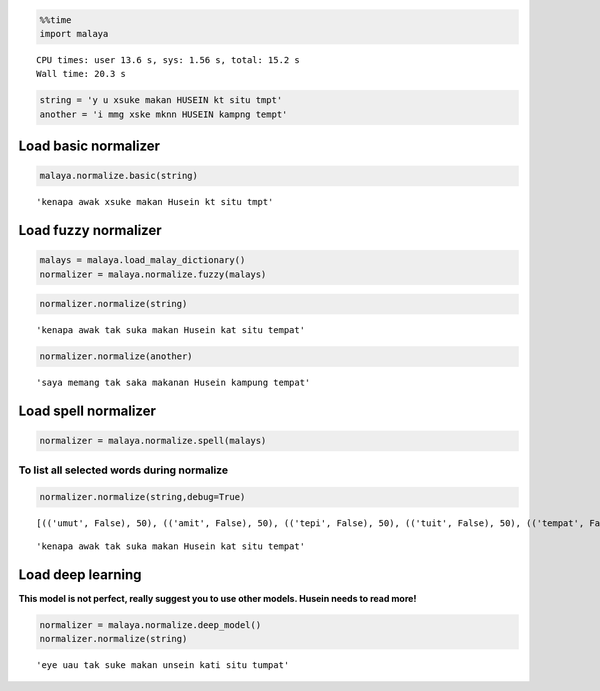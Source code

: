 
.. code:: python

    %%time
    import malaya


.. parsed-literal::

    CPU times: user 13.6 s, sys: 1.56 s, total: 15.2 s
    Wall time: 20.3 s


.. code:: python

    string = 'y u xsuke makan HUSEIN kt situ tmpt'
    another = 'i mmg xske mknn HUSEIN kampng tempt'

Load basic normalizer
---------------------

.. code:: python

    malaya.normalize.basic(string)




.. parsed-literal::

    'kenapa awak xsuke makan Husein kt situ tmpt'



Load fuzzy normalizer
---------------------

.. code:: python

    malays = malaya.load_malay_dictionary()
    normalizer = malaya.normalize.fuzzy(malays)

.. code:: python

    normalizer.normalize(string)




.. parsed-literal::

    'kenapa awak tak suka makan Husein kat situ tempat'



.. code:: python

    normalizer.normalize(another)




.. parsed-literal::

    'saya memang tak saka makanan Husein kampung tempat'



Load spell normalizer
---------------------

.. code:: python

    normalizer = malaya.normalize.spell(malays)

To list all selected words during normalize
^^^^^^^^^^^^^^^^^^^^^^^^^^^^^^^^^^^^^^^^^^^

.. code:: python

    normalizer.normalize(string,debug=True)


.. parsed-literal::

    [(('umut', False), 50), (('amit', False), 50), (('tepi', False), 50), (('tuit', False), 50), (('tempat', False), 80), (('tampa', False), 67), (('umpat', True), 67), (('taut', False), 50), (('amput', False), 67), (('tipu', False), 50), (('tapa', False), 50), (('temut', False), 67), (('mat', False), 57), (('empu', False), 50), (('tuat', False), 50), (('tempo', False), 67), (('tampi', True), 67), (('tepu', False), 50), (('tempe', False), 67), (('tampu', False), 67), (('ampo', False), 50), (('tut', False), 57), (('impi', False), 50), (('ampit', False), 67), (('tapi', False), 50), (('ampe', False), 50), (('tepat', False), 67), (('tumit', False), 67), (('ampu', False), 50), (('tumpu', False), 67), (('tamat', False), 67), (('tepet', False), 67), (('tempa', False), 67), (('tat', False), 57), (('amat', False), 50), (('emat', False), 50), (('umat', False), 50), (('tumpat', True), 80), (('tip', False), 57), (('empat', True), 67), (('taat', False), 50), (('timpa', False), 67), (('top', False), 57), (('topi', False), 50)]





.. parsed-literal::

    'kenapa awak tak suka makan Husein kat situ tempat'



Load deep learning
------------------

**This model is not perfect, really suggest you to use other models.
Husein needs to read more!**

.. code:: python

    normalizer = malaya.normalize.deep_model()
    normalizer.normalize(string)




.. parsed-literal::

    'eye uau tak suke makan unsein kati situ tumpat'
